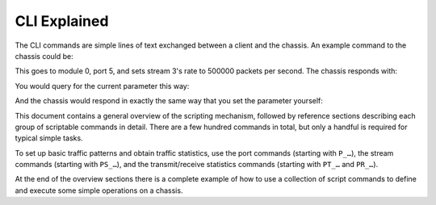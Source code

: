 CLI Explained
==========================================

The CLI commands are simple lines of text exchanged between a client and the chassis. An example command to the chassis could be:

.. code-block::
    :linenos:

    0/5 PS_RATEPPS [3] 500000

This goes to module 0, port 5, and sets stream 3's rate to 500000 packets per second. The chassis responds with:

.. code-block::
    :linenos:

    <OK>

You would query for the current parameter this way:

.. code-block::
    :linenos:

    0/5 PS_RATEPPS [3] ?

And the chassis would respond in exactly the same way that you set the parameter yourself:

.. code-block::
    :linenos:

    0/5 PS_RATEPPS [3] 500000

This document contains a general overview of the scripting mechanism, followed by reference sections describing each group of scriptable commands in detail. There are a few hundred commands in total, but only a handful is required for typical simple tasks.

To set up basic traffic patterns and obtain traffic statistics, use the port commands (starting with ``P_…``), the stream commands (starting with ``PS_…``), and the transmit/receive statistics commands (starting with ``PT_…`` and ``PR_…``).

At the end of the overview sections there is a complete example of how to use a collection of script commands to define and execute some simple operations on a chassis.
